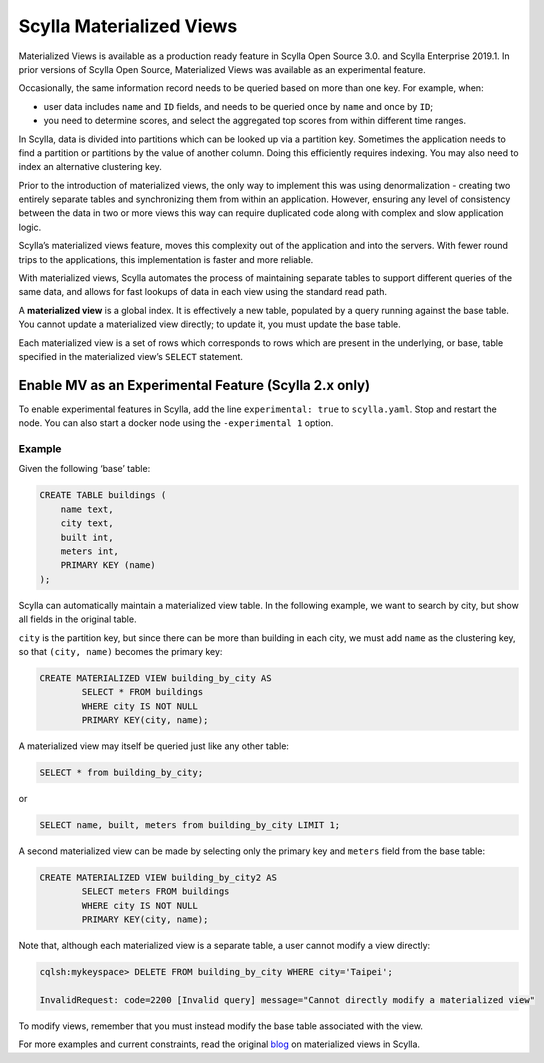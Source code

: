=========================
Scylla Materialized Views
=========================

Materialized Views is available as a production ready feature in Scylla Open Source 3.0. and Scylla Enterprise 2019.1. In prior versions of Scylla Open Source, Materialized Views was available as an experimental feature.

Occasionally, the same information record needs to be queried based on more than one key.  For example, when:

* user data includes ``name`` and ``ID`` fields, and needs to be queried once by ``name`` and once by ``ID``;

* you need to determine scores, and select the aggregated top scores from within different time ranges.

In Scylla, data is divided into partitions which can be looked up via a partition key. Sometimes the application needs to find a partition or partitions by the value of another column. Doing this efficiently requires indexing. You may also need to index an alternative clustering key.

Prior to the introduction of materialized views, the only way to implement this was using denormalization - creating two entirely separate tables and synchronizing them from within an application. However, ensuring any level of consistency between the data in two or more views this way can require duplicated code along with complex and slow application logic.

Scylla’s materialized views feature, moves this complexity out of the application and into the servers.  With fewer round trips to the applications, this implementation is faster and more reliable.

With materialized views, Scylla automates the process of maintaining separate tables to support different queries of the same data, and allows for fast lookups of data in each view using the standard read path.

A **materialized view** is a global index. It is effectively a new table, populated by a query running against the base table.  You cannot update a materialized view directly;  to update it, you must update the base table.

Each materialized view is a set of rows which corresponds to rows which are present in the underlying, or base, table specified in the materialized view’s ``SELECT`` statement.

Enable MV as an Experimental Feature (Scylla 2.x only)
------------------------------------------------------
To enable experimental features in Scylla, add the line ``experimental: true`` to ``scylla.yaml``. Stop and restart the node. You can also start a docker node using the ``-experimental 1`` option. 

Example
.......

Given the following ‘base’ table:

.. code-block:: cql

	CREATE TABLE buildings (
	    name text,
	    city text,
	    built int,
	    meters int,
	    PRIMARY KEY (name)
	);

Scylla can automatically maintain a materialized view table. In the following example, we want to search by city, but show all fields in the original table.

``city`` is the partition key, but since there can be more than building in each city, we must add ``name`` as the clustering key, so that ``(city, name)`` becomes the primary key:

.. code-block:: cql

	CREATE MATERIALIZED VIEW building_by_city AS
	 	SELECT * FROM buildings
		WHERE city IS NOT NULL
	 	PRIMARY KEY(city, name);

A materialized view may itself be queried just like any other table:

.. code-block:: cql

	SELECT * from building_by_city;

or

.. code-block:: cql

	SELECT name, built, meters from building_by_city LIMIT 1;

A second materialized view can be made by selecting only the primary key and ``meters`` field from the base table:

.. code-block:: cql

	CREATE MATERIALIZED VIEW building_by_city2 AS
	 	SELECT meters FROM buildings
	 	WHERE city IS NOT NULL 
	 	PRIMARY KEY(city, name);

Note that, although each materialized view is a separate table, a user cannot modify a view directly:

.. code-block:: shell
	
	cqlsh:mykeyspace> DELETE FROM building_by_city WHERE city='Taipei';

	InvalidRequest: code=2200 [Invalid query] message="Cannot directly modify a materialized view"

To modify views, remember that you must instead modify the base table associated with the view.

For more examples and current constraints, read the original blog_ on materialized views in Scylla.

.. _blog: http://www.scylladb.com/2017/07/27/materialized-views-preview-scylla-2-0/
